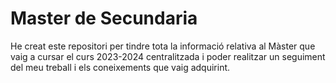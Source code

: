 * Master de Secundaria
He creat este repositori per tindre tota la informació relativa al Màster que vaig a cursar el curs 2023-2024 centralitzada i poder realitzar un seguiment del meu treball i els coneixements que vaig adquirint.
